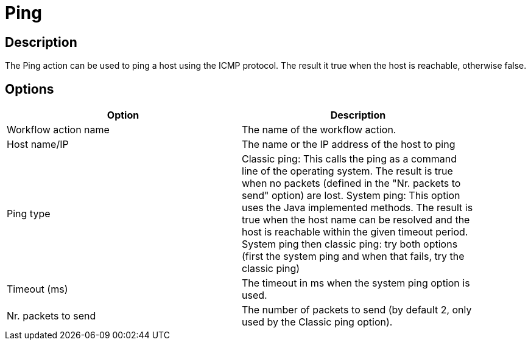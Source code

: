 ////
Licensed to the Apache Software Foundation (ASF) under one
or more contributor license agreements.  See the NOTICE file
distributed with this work for additional information
regarding copyright ownership.  The ASF licenses this file
to you under the Apache License, Version 2.0 (the
"License"); you may not use this file except in compliance
with the License.  You may obtain a copy of the License at
  http://www.apache.org/licenses/LICENSE-2.0
Unless required by applicable law or agreed to in writing,
software distributed under the License is distributed on an
"AS IS" BASIS, WITHOUT WARRANTIES OR CONDITIONS OF ANY
KIND, either express or implied.  See the License for the
specific language governing permissions and limitations
under the License.
////
:documentationPath: /workflow/actions/
:language: en_US

= Ping

== Description

The Ping action can be used to ping a host using the ICMP protocol. The result it true when the host is reachable, otherwise false.

== Options

[width="90%", options="header"]
|===
|Option|Description
|Workflow action name|The name of the workflow action.
|Host name/IP|The name or the IP address of the host to ping
|Ping type|Classic ping: This calls the ping as a command line of the operating system. The result is true when no packets (defined in the "Nr. packets to send" option) are lost.
System ping: This option uses the Java implemented methods. The result is true when the host name can be resolved and the host is reachable within the given timeout period.
System ping then classic ping: try both options (first the system ping and when that fails, try the classic ping)
|Timeout (ms)|The timeout in ms when the system ping option is used.
|Nr. packets to send|The number of packets to send (by default 2, only used by the Classic ping option).
|===
